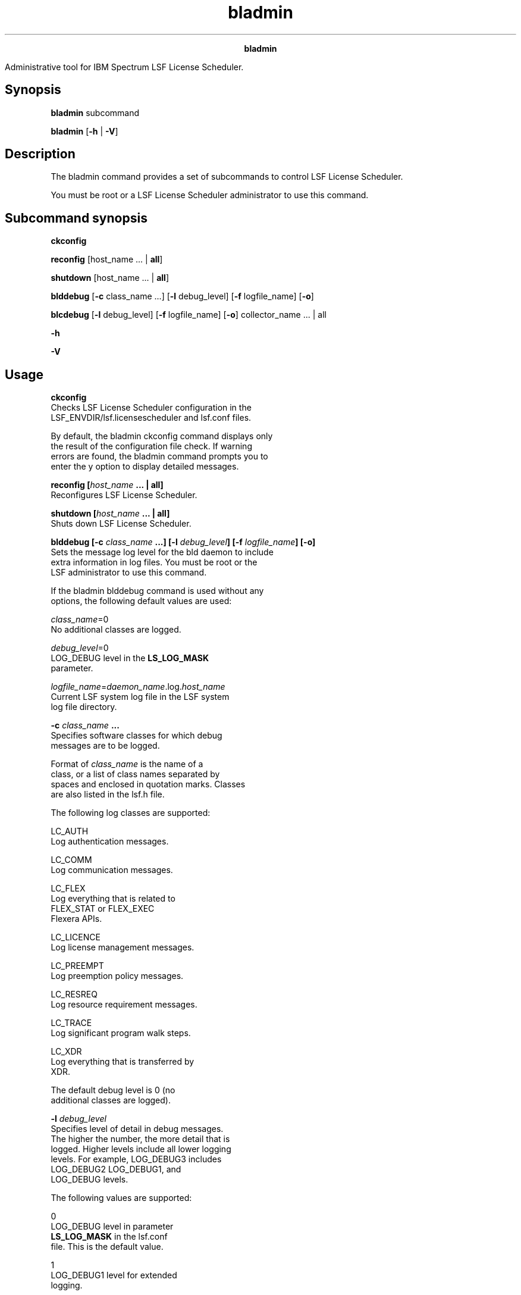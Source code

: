 
.ad l

.TH bladmin 8 "July 2021" "" ""
.ll 72

.ce 1000
\fBbladmin\fR
.ce 0

.sp 2
Administrative tool for IBM Spectrum LSF License Scheduler.
.sp 2

.SH Synopsis

.sp 2
\fBbladmin\fR subcommand
.sp 2
\fBbladmin\fR [\fB-h\fR | \fB-V\fR]
.SH Description

.sp 2
The bladmin command provides a set of subcommands to control LSF
License Scheduler.
.sp 2
You must be root or a LSF License Scheduler administrator to use
this command.
.SH Subcommand synopsis

.sp 2
\fBckconfig\fR
.sp 2
\fBreconfig\fR [host_name ... | \fBall\fR]
.sp 2
\fBshutdown\fR [host_name ... | \fBall\fR]
.sp 2
\fBblddebug\fR [\fB-c\fR class_name ...] [\fB-l\fR debug_level]
[\fB-f\fR logfile_name] [\fB-o\fR]
.sp 2
\fBblcdebug\fR\fB\fR [\fB-l\fR debug_level] [\fB-f\fR
logfile_name] [\fB-o\fR] collector_name ... | all
.sp 2
\fB-h\fR
.sp 2
\fB-V\fR
.SH Usage

.sp 2
\fBckconfig\fR
.br
         Checks LSF License Scheduler configuration in the
         LSF_ENVDIR/lsf.licensescheduler and lsf.conf files.
.sp 2
         By default, the bladmin ckconfig command displays only
         the result of the configuration file check. If warning
         errors are found, the bladmin command prompts you to
         enter the y option to display detailed messages.
.sp 2
\fBreconfig [\fIhost_name\fB ... | all]\fR
.br
         Reconfigures LSF License Scheduler.
.sp 2
\fBshutdown [\fIhost_name\fB ... | all]\fR
.br
         Shuts down LSF License Scheduler.
.sp 2
\fBblddebug [-c \fIclass_name\fB ...] [-l \fIdebug_level\fB] [-f
\fIlogfile_name\fB] [-o]\fR
.br
         Sets the message log level for the bld daemon to include
         extra information in log files. You must be root or the
         LSF administrator to use this command.
.sp 2
         If the bladmin blddebug command is used without any
         options, the following default values are used:
.sp 2
         \fB\fR\fIclass_name\fR=0\fB\fR
.br
                  No additional classes are logged.
.sp 2
         \fB\fR\fIdebug_level\fR=0\fB\fR
.br
                  \fRLOG_DEBUG\fR level in the \fBLS_LOG_MASK\fR
                  parameter.
.sp 2
         \fB\fR\fIlogfile_name\fR=\fIdaemon_name\fR.log.\fIhost_name\fR\fB\fR
.br
                  Current LSF system log file in the LSF system
                  log file directory.
.sp 2
         \fB-c \fIclass_name\fB ...\fR
.br
                  Specifies software classes for which debug
                  messages are to be logged.
.sp 2
                  Format of \fIclass_name\fR is the name of a
                  class, or a list of class names separated by
                  spaces and enclosed in quotation marks. Classes
                  are also listed in the \fRlsf.h\fR file.
.sp 2
                  The following log classes are supported:
.sp 2
                  \fB\fRLC_AUTH\fB\fR
.br
                           Log authentication messages.
.sp 2
                  \fB\fRLC_COMM\fB\fR
.br
                           Log communication messages.
.sp 2
                  \fB\fRLC_FLEX\fB\fR
.br
                           Log everything that is related to
                           \fRFLEX_STAT\fR or \fRFLEX_EXEC\fR
                           Flexera APIs.
.sp 2
                  \fB\fRLC_LICENCE\fB\fR
.br
                           Log license management messages.
.sp 2
                  \fB\fRLC_PREEMPT\fB\fR
.br
                           Log preemption policy messages.
.sp 2
                  \fB\fRLC_RESREQ\fB\fR
.br
                           Log resource requirement messages.
.sp 2
                  \fB\fRLC_TRACE\fB\fR
.br
                           Log significant program walk steps.
.sp 2
                  \fB\fRLC_XDR\fB\fR
.br
                           Log everything that is transferred by
                           XDR.
.sp 2
                  The default debug level is \fR0\fR (no
                  additional classes are logged).
.sp 2
         \fB-l \fIdebug_level\fB\fR
.br
                  Specifies level of detail in debug messages.
                  The higher the number, the more detail that is
                  logged. Higher levels include all lower logging
                  levels. For example, \fRLOG_DEBUG3\fR includes
                  \fRLOG_DEBUG2\fR \fRLOG_DEBUG1\fR, and
                  \fRLOG_DEBUG\fR levels.
.sp 2
                  The following values are supported:
.sp 2
                  \fB\fR0\fB\fR
.br
                           \fRLOG_DEBUG\fR level in parameter
                           \fBLS_LOG_MASK\fR in the lsf.conf
                           file. This is the default value.
.sp 2
                  \fB\fR1\fB\fR
.br
                           \fRLOG_DEBUG1\fR level for extended
                           logging.
.sp 2
                  \fB\fR2 \fB\fR
.br
                           \fRLOG_DEBUG2\fR level for extended
                           logging.
.sp 2
                  \fB\fR3 \fB\fR
.br
                           \fRLOG_DEBUG3\fR level for extended
                           logging.
.sp 2
         \fB-f \fIlogfile_name\fB\fR
.br
                  Specifies the name of the file where debugging
                  messages are logged. The file name can be a
                  full path. If a file name without a path is
                  specified, the file is saved in the LSF system
                  log directory.
.sp 2
                  The name of the file has the following format:
.sp 2
                  \fR\fIlogfile_name.daemon_name.\fRlog\fI.host_name\fR\fR
.sp 2
                  On UNIX, if the specified path is not valid,
                  the log file is created in the /tmp directory.
.sp 2
                  On Windows, if the specified path is not valid,
                  no log file is created.
.sp 2
                  The default is the current LSF system log file
                  in the LSF system log file directory.
.sp 2
         \fB-o\fR
.br
                  Turns off temporary debug settings and resets
                  them to the daemon starting state. The message
                  log level is reset back to the value of
                  \fRLS_LOG_MASK\fR and classes are reset to the
                  value of \fRLSB_DEBUG_BLD\fR. The log file is
                  also reset to the default log file.
.sp 2
\fBblcdebug [-l \fIdebug_level\fB] [-f \fIlogfile_name\fB] [-o]
\fIcollector_name\fB | all\fR
.br
         Sets the message log level for the blcollect command to
         include additional information in log files. You must be
         root or the LSF administrator to use this command.
.sp 2
         If the bladmin blcdebug command is used without any
         options, the following default values are used:
.sp 2
         \fB\fR\fIdebug_level\fR=0\fB\fR
.br
                  The \fRLOG_DEBUG\fR level in the
                  \fBLS_LOG_MASK\fR parameter.
.sp 2
         \fB\fR\fIlogfile_name\fR=\fIdaemon_name\fR.log.\fIhost_name\fR\fB\fR
.br
                  Current LSF system log file in the LSF system
                  log file directory.
.sp 2
         \fB\fR\fIcollector_name\fR=default\fB\fR
.br
                  The default collector name.
.sp 2
         \fB-l \fIdebug_level\fB\fR
.br
                  Specifies level of detail in debug messages.
                  The higher the number, the more detail that is
                  logged. Higher levels include all lower logging
                  levels. For example, \fRLOG_DEBUG3\fR includes
                  \fRLOG_DEBUG2\fR \fRLOG_DEBUG1\fR, and
                  \fRLOG_DEBUG\fR levels.
.sp 2
                  The following values are supported:
.sp 2
                  \fB\fR0\fB\fR
.br
                           \fRLOG_DEBUG\fR level in parameter
                           \fBLS_LOG_MASK\fR in the lsf.conf
                           file. This is the default value.
.sp 2
                  \fB\fR1\fB\fR
.br
                           \fRLOG_DEBUG1\fR level for extended
                           logging.
.sp 2
                  \fB\fR2 \fB\fR
.br
                           \fRLOG_DEBUG2\fR level for extended
                           logging.
.sp 2
                  \fB\fR3 \fB\fR
.br
                           \fRLOG_DEBUG3\fR level for extended
                           logging.
.sp 2
         \fB-f \fIlogfile_name\fB\fR
.br
                  Specifies the name of the file where debugging
                  messages are logged. The file name can be a
                  full path. If a file name without a path is
                  specified, the file is saved in the LSF system
                  log directory.
.sp 2
                  The name of the file has the following format:
.sp 2
                  \fR\fIlogfile_name.daemon_name.\fRlog\fI.host_name\fR\fR
.sp 2
                  On UNIX, if the specified path is not valid,
                  the log file is created in the /tmp directory.
.sp 2
                  On Windows, if the specified path is not valid,
                  no log file is created.
.sp 2
                  The default is the current LSF system log file
                  in the LSF system log file directory.
.sp 2
         \fB-o\fR
.br
                  Turns off temporary debug settings and resets
                  them to the daemon starting state. The message
                  log level is reset back to the value of
                  \fRLS_LOG_MASK\fR and classes are reset to the
                  value of \fRLSB_DEBUG_BLD\fR. The log file is
                  also reset to the default log file.
.sp 2
                  If a collector name is not specified, default
                  value is to restore the original log mask and
                  log file directory for the \fRdefault\fR
                  collector.
.sp 2
         \fB\fIcollector_name\fB ... | all\fR
.br
                  Specifies the collector names, separated by
                  blanks. The \fRall\fR keyword means all the
                  collectors.
.sp 2
\fB-h\fR
.br
         Prints command usage to stderr and exits.
.sp 2
\fB-V\fR
.br
         Prints release version to stderr and exits.
.SH See also

.sp 2
blhosts, lsf.licensescheduler, lsf.conf